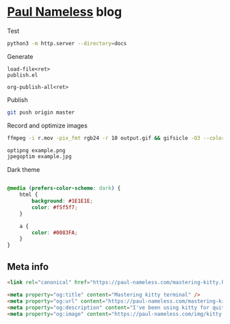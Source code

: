* [[https://paul-nameless.com/][Paul Nameless]] blog

Test
#+begin_src sh
python3 -m http.server --directory=docs
#+end_src


Generate
#+begin_src
load-file<ret>
publish.el

org-publish-all<ret>
#+end_src

Publish
#+begin_src sh
git push origin master
#+end_src

Record and optimize images
#+begin_src sh
ffmpeg -i r.mov -pix_fmt rgb24 -r 10 output.gif && gifsicle -O3 --colors 256 output.gif -o output.gif
#+end_src

#+begin_src sh
optipng example.png
jpegoptim example.jpg
#+end_src

Dark theme
#+begin_src css

  @media (prefers-color-scheme: dark) {
      html {
          background: #1E1E1E;
          color: #f5f5f7;
      }

      a {
          color: #0083FA;
      }
  }

#+end_src

** Meta info

#+HTML_HEAD_EXTRA: <link rel="canonical" href="https://paul-nameless.com/mastering-kitty.html">
#+HTML_HEAD_EXTRA: <meta property="og:title" content="Mastering kitty terminal" />

#+begin_src html
<link rel="canonical" href="https://paul-nameless.com/mastering-kitty.html">

<meta property="og:title" content="Mastering kitty terminal" />
<meta property="og:url" content="https://paul-nameless.com/mastering-kitty.html" />
<meta property="og:description" content="I've been using kitty for quite a long time now..." />
<meta property="og:image" content="https://paul-nameless.com/img/kitty.jpg" />

#+end_src
